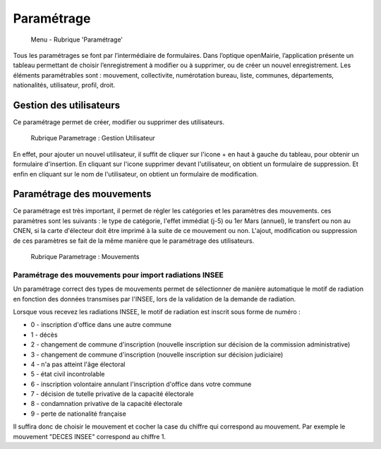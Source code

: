 .. _parametrage:

###########
Paramétrage
###########

.. figure:: menu-rubrik-parametrage.png

   Menu - Rubrique 'Paramétrage'

Tous les paramétrages se font par l’intermédiaire de formulaires. Dans
l’optique openMairie, l’application présente un tableau permettant de choisir
l’enregistrement à modifier ou à supprimer, ou de créer un nouvel
enregistrement. Les éléments paramétrables sont : mouvement, collectivite,
numérotation bureau, liste, communes, départements, nationalités, utilisateur,
profil, droit.

Gestion des utilisateurs
========================

Ce paramétrage permet de créer, modifier ou supprimer des utilisateurs.

.. figure:: parametrage_utilisateurs.png

    Rubrique Parametrage : Gestion Utilisateur

En effet, pour ajouter un nouvel utilisateur, il suffit de cliquer sur
l'icone + en haut à gauche du tableau, pour obtenir un formulaire
d'insertion. En cliquant sur l'icone supprimer devant l'utilisateur,
on obtient un formulaire de suppression. Et enfin en cliquant sur le
nom de l'utilisateur, on obtient un formulaire de modification.

Paramétrage des mouvements
==========================

Ce paramétrage est très important, il permet de régler les catégories et les
paramètres des mouvements. ces paramètres sont les suivants : le type de
catégorie, l'effet immédiat (j-5) ou 1er Mars (annuel), le transfert ou
non au CNEN, si la carte d'électeur doit être imprimé à la suite de ce
mouvement ou non. L'ajout, modification ou suppression de ces paramètres se
fait de la même manière que le paramétrage des utilisateurs.

.. figure:: parametrage_mouvements.png

    Rubrique Parametrage : Mouvements
    
Paramétrage des mouvements pour import radiations INSEE
-------------------------------------------------------

Un paramétrage correct des types de mouvements permet de sélectionner de manière automatique le motif de radiation 
en fonction des données transmises par l'INSEE, lors de la validation de la demande de radiation.

Lorsque vous recevez les radiations INSEE, le motif de radiation est inscrit sous forme de numéro :

* 0 - inscription d'office dans une autre commune
* 1 - décès
* 2 - changement de commune d'inscription (nouvelle inscription sur décision de la commission administrative)
* 3 - changement de commune d'inscription (nouvelle inscription sur décision judiciaire)
* 4 - n'a pas atteint l'âge électoral
* 5 - état civil incontrolable
* 6 - inscription volontaire annulant l'inscription d'office dans votre commune
* 7 - décision de tutelle privative de la capacité électorale
* 8 - condamnation privative de la capacité électorale
* 9 - perte de nationalité française

Il suffira donc de choisir le mouvement et cocher la case du chiffre qui correspond au mouvement. Par exemple 
le mouvement "DECES INSEE" correspond au chiffre 1.

